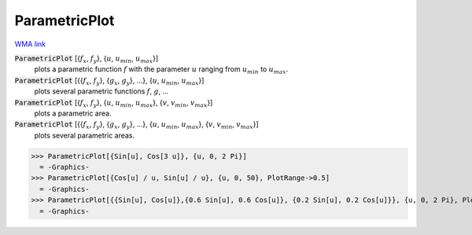 ParametricPlot
==============

`WMA link <https://reference.wolfram.com/language/ref/ParametricPlot.html>`_

:code:`ParametricPlot` [{:math:`f_x`, :math:`f_y`}, {:math:`u`, :math:`u_{min}`, :math:`u_{max}`}]
    plots a parametric function :math:`f` with the parameter :math:`u` ranging from :math:`u_{min}` to :math:`u_{max}`.

:code:`ParametricPlot` [{{:math:`f_x`, :math:`f_y`}, {:math:`g_x`, :math:`g_y`}, ...}, {:math:`u`, :math:`u_{min}`, :math:`u_{max}`}]
    plots several parametric functions :math:`f`, :math:`g`, ...

:code:`ParametricPlot` [{:math:`f_x`, :math:`f_y`}, {:math:`u`, :math:`u_{min}`, :math:`u_{max}`}, {:math:`v`, :math:`v_{min}`, :math:`v_{max}`}]
    plots a parametric area.

:code:`ParametricPlot` [{{:math:`f_x`, :math:`f_y`}, {:math:`g_x`, :math:`g_y`}, ...}, {:math:`u`, :math:`u_{min}`, :math:`u_{max}`}, {:math:`v`, :math:`v_{min}`, :math:`v_{max}`}]
    plots several parametric areas.





>>> ParametricPlot[{Sin[u], Cos[3 u]}, {u, 0, 2 Pi}]
  = -Graphics-
>>> ParametricPlot[{Cos[u] / u, Sin[u] / u}, {u, 0, 50}, PlotRange->0.5]
  = -Graphics-
>>> ParametricPlot[{{Sin[u], Cos[u]},{0.6 Sin[u], 0.6 Cos[u]}, {0.2 Sin[u], 0.2 Cos[u]}}, {u, 0, 2 Pi}, PlotRange->1, AspectRatio->1]
  = -Graphics-
